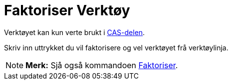 = Faktoriser Verktøy
:page-en: tools/Factor
ifdef::env-github[:imagesdir: /nn/modules/ROOT/assets/images]

Verktøyet kan kun verte brukt i xref:/CAS_delen.adoc[CAS-delen].

Skriv inn uttrykket du vil faktorisere og vel verktøyet frå verktøylinja.

[NOTE]
====

*Merk:* Sjå også kommandoen xref:/commands/Faktoriser.adoc[Faktoriser].

====
